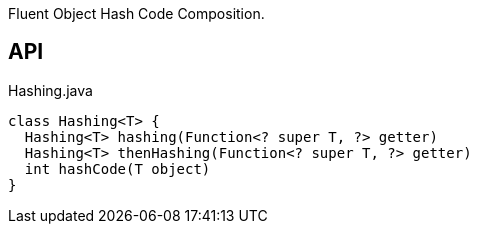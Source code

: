 :Notice: Licensed to the Apache Software Foundation (ASF) under one or more contributor license agreements. See the NOTICE file distributed with this work for additional information regarding copyright ownership. The ASF licenses this file to you under the Apache License, Version 2.0 (the "License"); you may not use this file except in compliance with the License. You may obtain a copy of the License at. http://www.apache.org/licenses/LICENSE-2.0 . Unless required by applicable law or agreed to in writing, software distributed under the License is distributed on an "AS IS" BASIS, WITHOUT WARRANTIES OR  CONDITIONS OF ANY KIND, either express or implied. See the License for the specific language governing permissions and limitations under the License.

Fluent Object Hash Code Composition.

== API

[source,java]
.Hashing.java
----
class Hashing<T> {
  Hashing<T> hashing(Function<? super T, ?> getter)
  Hashing<T> thenHashing(Function<? super T, ?> getter)
  int hashCode(T object)
}
----

